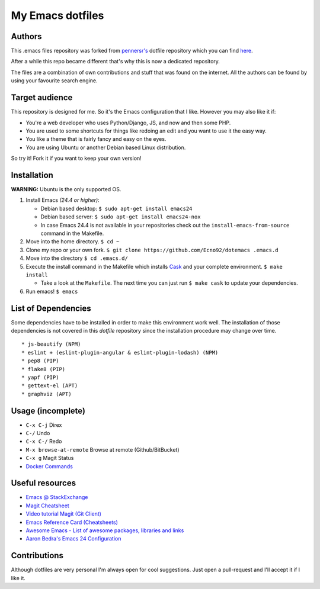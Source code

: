 =================
My Emacs dotfiles
=================

Authors
=======

This .emacs files repository was forked from `pennersr's <https://github.com/pennersr/>`_ dotfile
repository which you can find `here <https://github.com/pennersr/dotemacs>`_.

After a while this repo became different that's why this is now a dedicated repository.

The files are a combination of own contributions and stuff that was found on the internet.
All the authors can be found by using your favourite search engine.

Target audience
===============

This repository is designed for me. So it's the Emacs configuration that I like.
However you may also like it if:

* You're a web developer who uses Python/Django, JS, and now and then some PHP.
* You are used to some shortcuts for things like redoing an edit and you want to use it the easy way.
* You like a theme that is fairly fancy and easy on the eyes.
* You are using Ubuntu or another Debian based Linux distribution.

So try it! Fork it if you want to keep your own version!

Installation
============

**WARNING:** Ubuntu is the only supported OS.

1. Install Emacs *(24.4 or higher)*:

   * Debian based desktop: ``$ sudo apt-get install emacs24``

   * Debian based server: ``$ sudo apt-get install emacs24-nox``

   * In case Emacs 24.4 is not available in your repositories check out the
     ``install-emacs-from-source`` command in the Makefile.


2. Move into the home directory. ``$ cd ~``
3. Clone my repo or your own fork. ``$ git clone https://github.com/Ecno92/dotemacs .emacs.d``
4. Move into the directory ``$ cd .emacs.d/``
5. Execute the install command in the Makefile which installs `Cask <https://cask.github.io/>`_ and your complete environment. ``$ make install``

   * Take a look at the ``Makefile``. The next time you can just run ``$ make cask`` to update your dependencies.

6. Run emacs! ``$ emacs``


List of Dependencies
====================

Some dependencies have to be installed in order to make this environment work well.
The installation of those dependencies is not covered in this *dotfile* repository since
the installation procedure may change over time. ::

  * js-beautify (NPM)
  * eslint + (eslint-plugin-angular & eslint-plugin-lodash) (NPM)
  * pep8 (PIP)
  * flake8 (PIP)
  * yapf (PIP)
  * gettext-el (APT)
  * graphviz (APT)

Usage (incomplete)
==================

* ``C-x C-j`` Direx
* ``C-/`` Undo
* ``C-x C-/`` Redo
* ``M-x browse-at-remote`` Browse at remote (Github/BitBucket)
* ``C-x g`` Magit Status
* `Docker Commands <https://github.com/Silex/docker.el#commands>`_

Useful resources
================

* `Emacs @ StackExchange <https://emacs.stackexchange.com/>`_
* `Magit Cheatsheet <http://daemianmack.com/magit-cheatsheet.html>`_
* `Video tutorial Magit (Git Client) <https://vimeo.com/2871241>`_
* `Emacs Reference Card (Cheatsheets) <https://www.gnu.org/software/emacs/refcards/pdf/refcard.pdf>`_
* `Awesome Emacs - List of awesome packages, libraries and links <https://github.com/emacs-tw/awesome-emacs>`_
* `Aaron Bedra's Emacs 24 Configuration <http://www.aaronbedra.com/emacs.d/>`_

Contributions
=============

Although dotfiles are very personal I'm always open for cool suggestions.
Just open a pull-request and I'll accept it if I like it.
